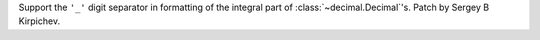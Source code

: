 Support the ``'_'`` digit separator in formatting of the integral part of
:class:`~decimal.Decimal`'s.  Patch by Sergey B Kirpichev.

